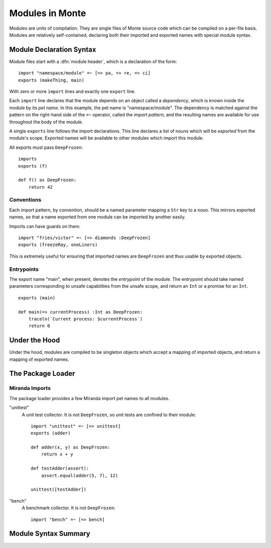 .. _modules:

================
Modules in Monte
================

Modules are units of compilation. They are single files of Monte source code
which can be compiled on a per-file basis. Modules are relatively
self-contained, declaring both their imported and exported names with special
module syntax.

Module Declaration Syntax
-------------------------

Module files start with a :dfn:`module header`, which is a declaration of the
form::

    import "namespace/module" =~ [=> pa, => re, => ci]
    exports (makeThing, main)

With zero or more ``import`` lines and exactly one ``export`` line.

Each ``import`` line declares that the module depends on an object called a
*dependency*, which is known inside the module by its *pet name*. In this
example, the pet name is "namespace/module". The dependency is matched against
the pattern on the right-hand side of the ``=~`` operator, called the *import
pattern*, and the resulting names are available for use throughout the body of
the module.

A single ``exports`` line follows the import declarations. This line declares a
list of nouns which will be *exported* from the module's scope. Exported names
will be available to other modules which import this module.

All exports must pass ``DeepFrozen``::

    imports
    exports (f)

    def f() as DeepFrozen:
        return 42

Conventions
~~~~~~~~~~~

Each import pattern, by convention, should be a named parameter mapping a
``Str`` key to a noun. This mirrors exported names, so that a name exported
from one module can be imported by another easily.

Imports can have guards on them::

    import "fries/victor" =~ [=> diamonds :DeepFrozen]
    exports (freezeRay, oneLiners)

This is extremely useful for ensuring that imported names are ``DeepFrozen``
and thus usable by exported objects.

Entrypoints
~~~~~~~~~~~

The export name "main", when present, denotes the *entrypoint* of the module.
The entrypoint should take named parameters corresponding to unsafe
capabilities from the unsafe scope, and return an ``Int`` or a promise for an
``Int``.

::

    exports (main)

    def main(=> currentProcess) :Int as DeepFrozen:
        traceln(`Current process: $currentProcess`)
        return 0

Under the Hood
--------------

Under the hood, modules are compiled to be singleton objects which accept
a mapping of imported objects, and return a mapping of exported names.

The Package Loader
------------------

Miranda Imports
~~~~~~~~~~~~~~~

The package loader provides a few Miranda import pet names to all modules.

"unittest"
    A unit test collector. It is not ``DeepFrozen``, so unit tests are
    confined to their module::
    
        import "unittest" =~ [=> unittest]
        exports (adder)

        def adder(x, y) as DeepFrozen:
            return x + y

        def testAdder(assert):
            assert.equal(adder(5, 7), 12)

        unittest([testAdder])

"bench"
    A benchmark collector. It is not ``DeepFrozen``::

        import "bench" =~ [=> bench]

Module Syntax Summary
---------------------

.. syntax:: module

   Sequence(
    ZeroOrMore(Sequence("import", ".String.", "=~", NonTerminal('pattern'))),
    Optional(NonTerminal('exports')),
    NonTerminal('block'))

.. syntax:: exports

   Sequence("exports", "(", ZeroOrMore(NonTerminal('name')), ")")
